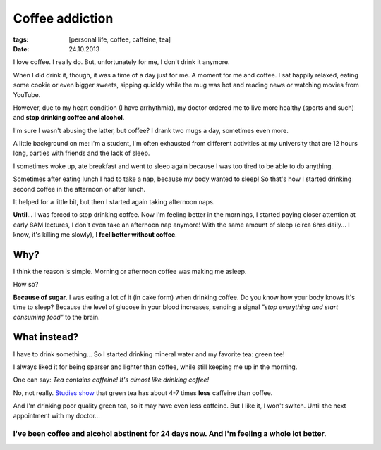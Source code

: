 Coffee addiction
################

:tags: [personal life, coffee, caffeine, tea]
:date: 24.10.2013

I love coffee.  I really do.  But, unfortunately for me, I don't drink it anymore.

When I did drink it, though, it was a time of a day just for me.  A moment for
me and coffee.  I sat happily relaxed, eating some cookie or even bigger
sweets, sipping quickly while the mug was hot and reading news or watching
movies from YouTube.

However, due to my heart condition (I have arrhythmia), my doctor ordered me to
live more healthy (sports and such) and **stop drinking coffee and alcohol**.

I'm sure I wasn't abusing the latter, but coffee? I drank two mugs a day,
sometimes even more.

A little background on me: I'm a student, I'm often exhausted from different
activities at my university that are 12 hours long, parties with friends and
the lack of sleep.

I sometimes woke up, ate breakfast and went to sleep again because I was too
tired to be able to do anything.

Sometimes after eating lunch I had to take a nap, because my body wanted to
sleep!  So that's how I started drinking second coffee in the afternoon or
after lunch.

It helped for a little bit, but then I started again taking afternoon naps.

**Until**... I was forced to stop drinking coffee.  Now I'm feeling better in
the mornings, I started paying closer attention at early 8AM lectures, I don't
even take an afternoon nap anymore!  With the same amount of sleep (circa 6hrs
daily... I know, it's killing me slowly), **I feel better without coffee**.

Why?
----

I think the reason is simple.  Morning or afternoon coffee was making me
asleep.

How so?

**Because of sugar.**  I was eating a lot of it (in cake form) when drinking
coffee.  Do you know how your body knows it's time to sleep?  Because the level
of glucose in your blood increases, sending a signal *"stop everything and
start consuming food"* to the brain.

What instead?
-------------

I have to drink something... So I started drinking mineral water and my
favorite tea: green tee!

I always liked it for being sparser and lighter than coffee, while still
keeping me up in the morning.

One can say: *Tea contains caffeine!  It's almost like drinking coffee!*

No, not really.  `Studies show`_ that green tea has about 4-7 times **less**
caffeine than coffee.

.. _Studies show: http://www.scientificamerican.com/article.cfm?id=graphic-science-caffeine-high-more-and-more-products-contain-large-doses

And I'm drinking poor quality green tea, so it may have even less caffeine.
But I like it, I won't switch.  Until the next appointment with my doctor...

I've been coffee and alcohol abstinent for 24 days now.  And I'm feeling a whole lot better.
~~~~~~~~~~~~~~~~~~~~~~~~~~~~~~~~~~~~~~~~~~~~~~~~~~~~~~~~~~~~~~~~~~~~~~~~~~~~~~~~~~~~~~~~~~~~
